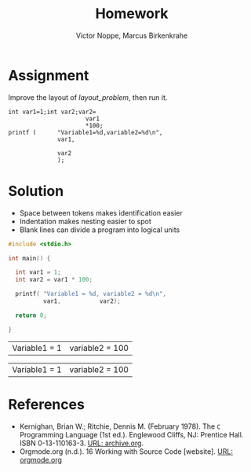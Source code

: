 #+TITLE: Homework
#+AUTHOR: Victor Noppe, Marcus Birkenkrahe
#+HONOR: Pledged

* Assignment

  Improve the layout of [[layout_problem]], then run it.

  #+name: layout_problem
  #+begin_example
      int var1=1;int var2;var2=
                            var1
                            ,*100;
      printf (      "Variable1=%d,variable2=%d\n",
                    var1,

                    var2
                    );
  #+end_example

* Solution

  - Space between tokens makes identification easier
  - Indentation makes nesting easier to spot
  - Blank lines can divide a program into logical units

  #+name: layout
  #+begin_src C :tangle layout.c
    #include <stdio.h>

    int main() {

      int var1 = 1;
      int var2 = var1 * 100;

      printf( "Variable1 = %d, variable2 = %d\n",
              var1,           var2);

      return 0;

    }

  #+end_src

  #+RESULTS: layout
  | Variable1 = 1 | variable2 = 100 |

  #+RESULTS:
  | Variable1 = 1 | variable2 = 100 |

* References

  * Kernighan, Brian W.; Ritchie, Dennis M. (February 1978). The ~C~
    Programming Language (1st ed.). Englewood Cliffs, NJ: Prentice
    Hall. ISBN 0-13-110163-3. [[https://archive.org/details/TheCProgrammingLanguageFirstEdition][URL: archive.org]].
  * Orgmode.org (n.d.). 16 Working with Source Code [website]. [[https://orgmode.org/manual/Working-with-Source-Code.html][URL:
    orgmode.org]]
